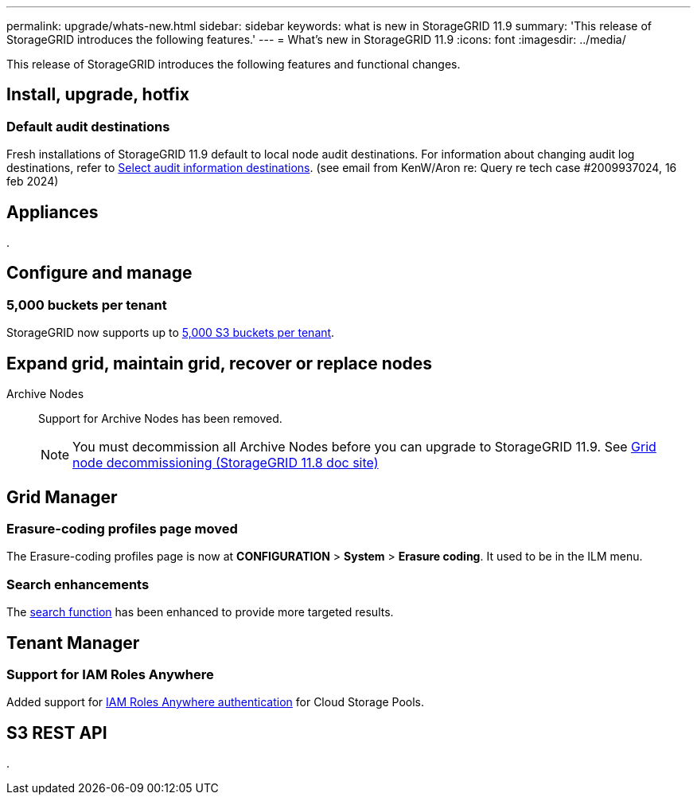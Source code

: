 ---
permalink: upgrade/whats-new.html
sidebar: sidebar
keywords: what is new in StorageGRID 11.9
summary: 'This release of StorageGRID introduces the following features.'
---
= What's new in StorageGRID 11.9
:icons: font
:imagesdir: ../media/

[.lead]
This release of StorageGRID introduces the following features and functional changes.

== Install, upgrade, hotfix

=== Default audit destinations
Fresh installations of StorageGRID 11.9 default to local node audit destinations. For information about changing audit log destinations, refer to link:../monitor/configure-audit-messages.html#Select-audit-information-destinations[Select audit information destinations]. (see email from KenW/Aron re: Query re tech case #2009937024, 16 feb 2024)

== Appliances

.


== Configure and manage

=== 5,000 buckets per tenant
StorageGRID now supports up to link:../s3/operations-on-buckets.html[5,000 S3 buckets per tenant].

== Expand grid, maintain grid, recover or replace nodes

Archive Nodes:: Support for Archive Nodes has been removed.
+
NOTE: You must decommission all Archive Nodes before you can upgrade to StorageGRID 11.9. See https://docs.netapp.com/us-en/storagegrid-118/maintain/grid-node-decommissioning.html[Grid node decommissioning (StorageGRID 11.8 doc site)^] 

== Grid Manager

=== Erasure-coding profiles page moved
The Erasure-coding profiles page is now at *CONFIGURATION* > *System* > *Erasure coding*. It used to be in the ILM menu.

=== Search enhancements
The link:../primer/exploring-grid-manager.html#search-field[search function] has been enhanced to provide more targeted results.

== Tenant Manager

=== Support for IAM Roles Anywhere
Added support for link:../ilm/creating-cloud-storage-pool.html[IAM Roles Anywhere authentication] for Cloud Storage Pools.

== S3 REST API

.